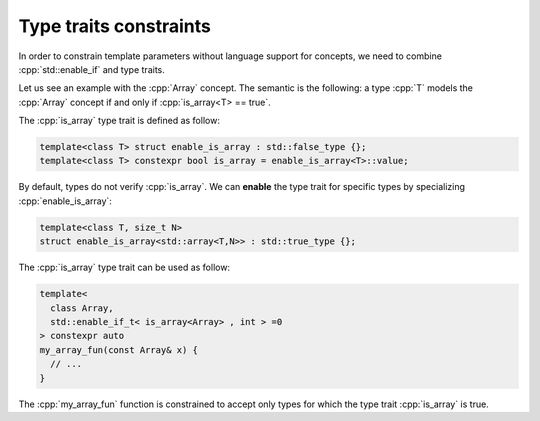 .. role:: cpp(code)
   :language: c++

.. _type_traits_constraints:

Type traits constraints
"""""""""""""""""""""""

In order to constrain template parameters without language support for concepts, we need to combine :cpp:`std::enable_if` and type traits. 

Let us see an example with the :cpp:`Array` concept. The semantic is the following: a type :cpp:`T` models the :cpp:`Array` concept if and only if :cpp:`is_array<T> == true`.

The :cpp:`is_array` type trait is defined as follow:

.. code:: c++

  template<class T> struct enable_is_array : std::false_type {};
  template<class T> constexpr bool is_array = enable_is_array<T>::value;

By default, types do not verify :cpp:`is_array`. We can **enable** the type trait for specific types by specializing :cpp:`enable_is_array`:

.. code:: c++

  template<class T, size_t N>
  struct enable_is_array<std::array<T,N>> : std::true_type {};

The :cpp:`is_array` type trait can be used as follow:

.. code:: c++

  template<
    class Array,
    std::enable_if_t< is_array<Array> , int > =0
  > constexpr auto
  my_array_fun(const Array& x) {
    // ...
  }

The :cpp:`my_array_fun` function is constrained to accept only types for which the type trait :cpp:`is_array` is true.
